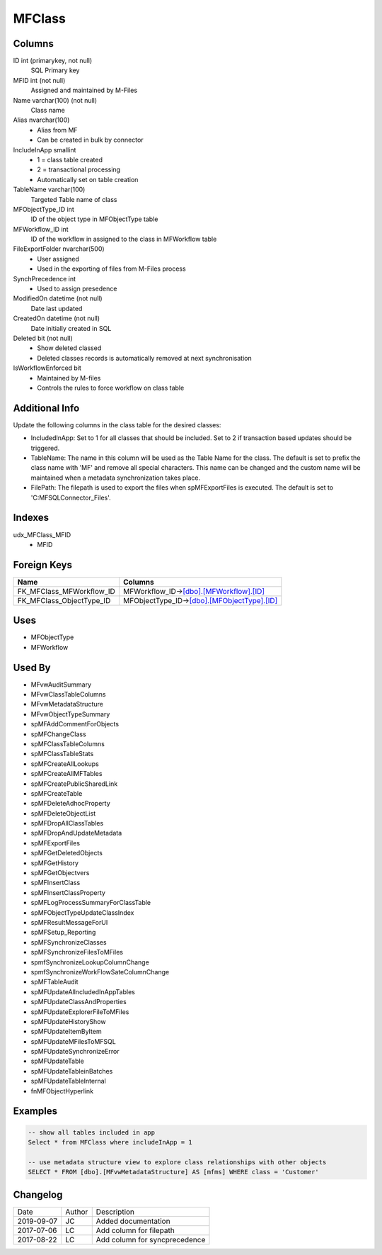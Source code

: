
=======
MFClass
=======

Columns
=======

ID int (primarykey, not null)
  SQL Primary key
MFID int (not null)
  Assigned and maintained by M-Files
Name varchar(100) (not null)
  Class name
Alias nvarchar(100)
  - Alias from MF
  - Can be created in bulk by connector
IncludeInApp smallint
  - 1 = class table created
  - 2 = transactional processing
  - Automatically set on table creation
TableName varchar(100)
  Targeted Table name of class
MFObjectType\_ID int
  ID of the object type in MFObjectType table
MFWorkflow\_ID int
  ID of the workflow in assigned to the class in MFWorkflow table
FileExportFolder nvarchar(500)
  - User assigned
  - Used in the exporting of files from M-Files process
SynchPrecedence int
  - Used to assign presedence
ModifiedOn datetime (not null)
  Date last updated
CreatedOn datetime (not null)
  Date initially created in SQL
Deleted bit (not null)
  - Show deleted classed
  - Deleted classes records is automatically removed at next synchronisation
IsWorkflowEnforced bit
  - Maintained by M-files
  - Controls the rules to force workflow on class table

Additional Info
===============

Update the following columns in the class table for the desired classes:

- IncludedInApp:  Set to 1 for all classes that should be included. Set to 2 if transaction based updates should be triggered.
- TableName: The name in this column will be used as the Table Name for the class.
  The default is set to prefix the class name with 'MF' and remove all special characters.
  This name can be changed and the custom name will be maintained when a metadata synchronization takes place.
- FilePath: The filepath is used to export the files when spMFExportFiles is executed. The default is set to 'C:\MFSQLConnector_Files'.

Indexes
=======

udx\_MFClass\_MFID
  - MFID

Foreign Keys
============

+-------------------------------+-----------------------------------------------------------------------+
| Name                          | Columns                                                               |
+===============================+=======================================================================+
| FK\_MFClass\_MFWorkflow\_ID   | MFWorkflow\_ID->\ `[dbo].[MFWorkflow].[ID] <MFWorkflow.md>`__         |
+-------------------------------+-----------------------------------------------------------------------+
| FK\_MFClass\_ObjectType\_ID   | MFObjectType\_ID->\ `[dbo].[MFObjectType].[ID] <MFObjectType.md>`__   |
+-------------------------------+-----------------------------------------------------------------------+

Uses
====

- MFObjectType
- MFWorkflow

Used By
=======

- MFvwAuditSummary
- MFvwClassTableColumns
- MFvwMetadataStructure
- MFvwObjectTypeSummary
- spMFAddCommentForObjects
- spMFChangeClass
- spMFClassTableColumns
- spMFClassTableStats
- spMFCreateAllLookups
- spMFCreateAllMFTables
- spMFCreatePublicSharedLink
- spMFCreateTable
- spMFDeleteAdhocProperty
- spMFDeleteObjectList
- spMFDropAllClassTables
- spMFDropAndUpdateMetadata
- spMFExportFiles
- spMFGetDeletedObjects
- spMFGetHistory
- spMFGetObjectvers
- spMFInsertClass
- spMFInsertClassProperty
- spMFLogProcessSummaryForClassTable
- spMFObjectTypeUpdateClassIndex
- spMFResultMessageForUI
- spMFSetup\_Reporting
- spMFSynchronizeClasses
- spMFSynchronizeFilesToMFiles
- spmfSynchronizeLookupColumnChange
- spmfSynchronizeWorkFlowSateColumnChange
- spMFTableAudit
- spMFUpdateAllncludedInAppTables
- spMFUpdateClassAndProperties
- spMFUpdateExplorerFileToMFiles
- spMFUpdateHistoryShow
- spMFUpdateItemByItem
- spMFUpdateMFilesToMFSQL
- spMFUpdateSynchronizeError
- spMFUpdateTable
- spMFUpdateTableinBatches
- spMFUpdateTableInternal
- fnMFObjectHyperlink


Examples
========

.. code:: sql

    -- show all tables included in app
    Select * from MFClass where includeInApp = 1

    -- use metadata structure view to explore class relationships with other objects
    SELECT * FROM [dbo].[MFvwMetadataStructure] AS [mfms] WHERE class = 'Customer'

Changelog
=========

==========  =========  ========================================================
Date        Author     Description
----------  ---------  --------------------------------------------------------
2019-09-07  JC         Added documentation
2017-07-06  LC         Add column for filepath
2017-08-22  LC         Add column for syncprecedence
==========  =========  ========================================================

